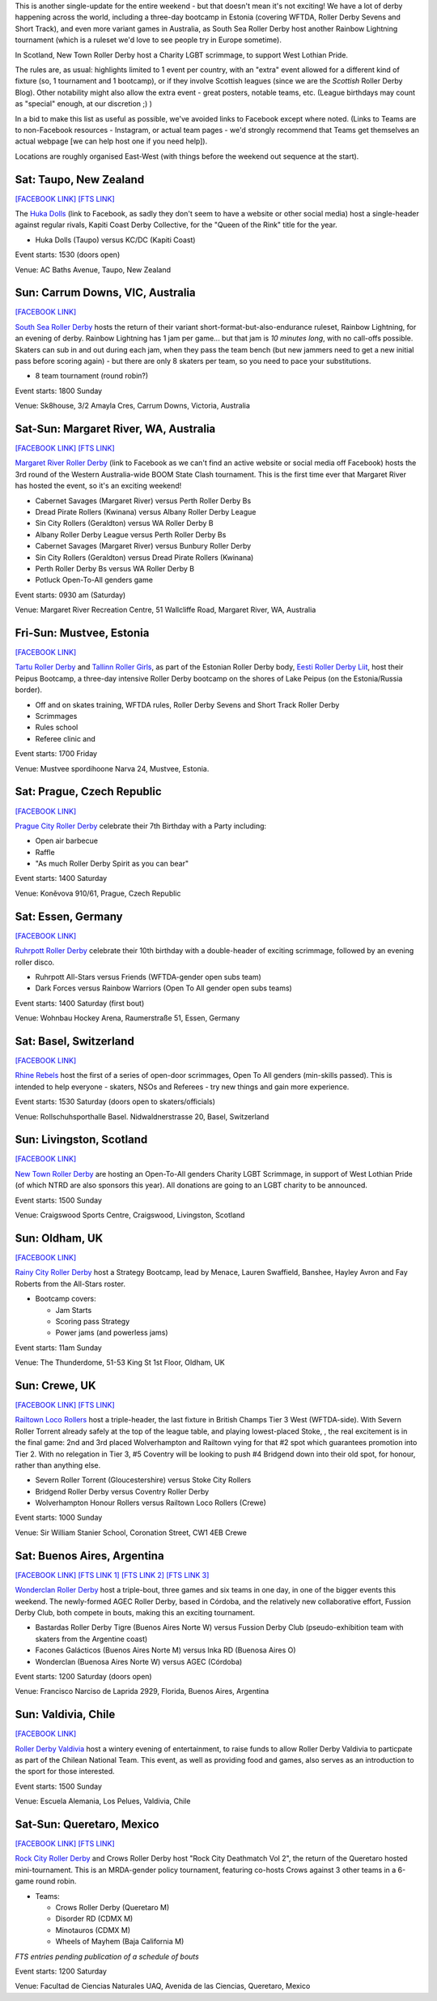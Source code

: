 .. title: Weekend Highlights: 27 July 2019
.. slug: weekendhighlights-27072019
.. date: 2019-07-22 19:00 UTC+01:00
.. tags: weekend highlights, new zealand roller derby, australian roller derby, british roller derby, scottish roller derby, czech roller derby, estonian roller derby, german roller derby, chilean roller derby, argentine roller derby, swiss roller derby, rainbow lightning, roller derby sevens, short track roller derby
.. category:
.. link:
.. description:
.. type: text
.. author: aoanla

This is another single-update for the entire weekend - but that doesn't mean it's not exciting! We have a lot of derby happening across the world, including a three-day bootcamp in Estonia (covering WFTDA, Roller Derby Sevens and Short Track), and even more variant games in Australia, as South Sea Roller Derby host another Rainbow Lightning tournament (which is a ruleset we'd love to see people try in Europe sometime).

In Scotland, New Town Roller Derby host a Charity LGBT scrimmage, to support West Lothian Pride.

The rules are, as usual: highlights limited to 1 event per country, with an "extra" event allowed for a different kind of fixture
(so, 1 tournament and 1 bootcamp), or if they involve Scottish leagues (since we are the *Scottish* Roller Derby Blog).
Other notability might also allow the extra event - great posters, notable teams, etc. (League birthdays may count as "special" enough, at our discretion ;) )

In a bid to make this list as useful as possible, we've avoided links to Facebook except where noted.
(Links to Teams are to non-Facebook resources - Instagram, or actual team pages - we'd strongly recommend that Teams
get themselves an actual webpage [we can help host one if you need help]).

Locations are roughly organised East-West (with things before the weekend out sequence at the start).

.. image:: /images/2019/07/27Jul-wkly-map.png
  :alt: Map of all events (coded by type)
  :width: 100 %

.. TEASER_END

Sat: Taupo, New Zealand
--------------------------------

`[FACEBOOK LINK]`__
`[FTS LINK]`__

.. __: https://www.facebook.com/events/463219744443379/
.. __: http://flattrackstats.com/bouts/110935/overview


The `Huka Dolls`_ (link to Facebook, as sadly they don't seem to have a website or other social media) host a single-header against regular rivals, Kapiti Coast Derby Collective, for the "Queen of the Rink" title for the year.

.. _Huka Dolls: https://www.facebook.com/hukadolls/

- Huka Dolls (Taupo) versus KC/DC (Kapiti Coast)

Event starts: 1530 (doors open)

Venue: AC Baths Avenue, Taupo, New Zealand


Sun: Carrum Downs, VIC, Australia
------------------------------------

`[FACEBOOK LINK]`__

.. __: https://www.facebook.com/events/621203458290406/

`South Sea Roller Derby`_ hosts the return of their variant short-format-but-also-endurance ruleset, Rainbow Lightning, for an evening of derby.
Rainbow Lightning has 1 jam per game... but that jam is *10 minutes long*, with no call-offs possible. Skaters can sub in and out during each jam, when they pass the team bench (but new jammers need to get a new initial pass before scoring again) - but there are only 8 skaters per team, so you need to pace your substitutions.

.. _South Sea Roller Derby: http://www.southsearollerderby.com/

- 8 team tournament (round robin?)

Event starts: 1800 Sunday

Venue: Sk8house, 3/2 Amayla Cres, Carrum Downs, Victoria, Australia

Sat-Sun: Margaret River, WA, Australia
------------------------------------------

`[FACEBOOK LINK]`__
`[FTS LINK]`__

.. __: https://www.facebook.com/events/388038465148286/
.. __: http://flattrackstats.com/tournaments/110113


`Margaret River Roller Derby`_ (link to Facebook as we can't find an active website or social media off Facebook) hosts the 3rd round of the Western Australia-wide BOOM State Clash tournament. This is the first time ever that Margaret River has hosted the event, so it's an exciting weekend!

.. _Margaret River Roller Derby: https://www.facebook.com/margaretriverrollerderby/

- Cabernet Savages (Margaret River) versus Perth Roller Derby Bs
- Dread Pirate Rollers (Kwinana) versus Albany Roller Derby League
- Sin City Rollers (Geraldton) versus WA Roller Derby B
- Albany Roller Derby League versus Perth Roller Derby Bs
- Cabernet Savages (Margaret River) versus Bunbury Roller Derby
- Sin City Rollers (Geraldton) versus Dread Pirate Rollers (Kwinana)
- Perth Roller Derby Bs versus WA Roller Derby B
- Potluck Open-To-All genders game

Event starts: 0930 am (Saturday)

Venue: Margaret River Recreation Centre, 51 Wallcliffe Road, Margaret River, WA, Australia

Fri-Sun: Mustvee, Estonia
--------------------------------

`[FACEBOOK LINK]`__

.. __: https://www.facebook.com/events/350944845561715/

`Tartu Roller Derby`_ and `Tallinn Roller Girls`_, as part of the Estonian Roller Derby body, `Eesti Roller Derby Liit`_, host their Peipus Bootcamp, a three-day intensive Roller Derby bootcamp on the shores of Lake Peipus (on the Estonia/Russia border).

.. _Tartu Roller Derby: https://www.instagram.com/tarturollerderby
.. _Tallinn Roller Girls: https://www.instagram.com/tallinnrollergirls/
.. _Eesti Roller Derby Liit: https://www.spordiregister.ee/et/organisatsioon/5262/eesti_roller_derby_liit

- Off and on skates training, WFTDA rules, Roller Derby Sevens and Short Track Roller Derby
- Scrimmages
- Rules school
- Referee clinic and

Event starts: 1700 Friday

Venue: Mustvee spordihoone Narva 24, Mustvee, Estonia.

Sat: Prague, Czech Republic
--------------------------------

`[FACEBOOK LINK]`__


.. __: https://www.facebook.com/events/638158859997962/


`Prague City Roller Derby`_ celebrate their 7th Birthday with a Party including:

- Open air barbecue
- Raffle
- "As much Roller Derby Spirit as you can bear"

.. _Prague City Roller Derby: https://www.roller-derby.cz/

Event starts: 1400 Saturday

Venue: Koněvova 910/61, Prague, Czech Republic

Sat: Essen, Germany
--------------------------------

`[FACEBOOK LINK]`__

.. __: https://www.facebook.com/events/2364314803850551/

`Ruhrpott Roller Derby`_ celebrate their 10th birthday with a double-header of exciting scrimmage, followed by an evening roller disco.

.. _Ruhrpott Roller Derby: https://www.ruhrpottrollerderby.de/

- Ruhrpott All-Stars versus Friends (WFTDA-gender open subs team)
- Dark Forces versus Rainbow Warriors (Open To All gender open subs teams)

Event starts: 1400 Saturday (first bout)

Venue: Wohnbau Hockey Arena, Raumerstraße 51, Essen, Germany


Sat: Basel, Switzerland
--------------------------------

`[FACEBOOK LINK]`__

.. __: https://www.facebook.com/events/2282029388540357/


`Rhine Rebels`_ host the first of a series of open-door scrimmages, Open To All genders (min-skills passed).
This is intended to help everyone - skaters, NSOs and Referees - try new things and gain more experience.

.. _Rhine Rebels: https://www.rhine-rebels-basel.ch/

Event starts: 1530 Saturday (doors open to skaters/officials)

Venue: Rollschuhsporthalle Basel. Nidwaldnerstrasse 20, Basel, Switzerland

Sun: Livingston, Scotland
--------------------------------

`[FACEBOOK LINK]`__

.. __: https://www.facebook.com/events/2556487911049823/


`New Town Roller Derby`_ are hosting an Open-To-All genders Charity LGBT Scrimmage, in support of West Lothian Pride (of which
NTRD are also sponsors this year). All donations are going to an LGBT charity to be announced.

.. _New Town Roller Derby: https://www.instagram.com/newtownrollerderby/

Event starts: 1500 Sunday

Venue: Craigswood Sports Centre, Craigswood, Livingston, Scotland

Sun: Oldham, UK
--------------------------------

`[FACEBOOK LINK]`__

.. __: https://www.facebook.com/events/892543371082162/


`Rainy City Roller Derby`_ host a Strategy Bootcamp, lead by Menace, Lauren Swaffield, Banshee, Hayley Avron and Fay Roberts from the All-Stars roster.

.. _Rainy City Roller Derby: http://rainycityrollerderby.com/

- Bootcamp covers:

  - Jam Starts
  - Scoring pass Strategy
  - Power jams (and powerless jams)

Event starts: 11am Sunday

Venue: The Thunderdome, 51-53 King St 1st Floor, Oldham, UK

Sun: Crewe, UK
--------------------------------

`[FACEBOOK LINK]`__
`[FTS LINK]`__

.. __: https://www.facebook.com/events/1577719822360505/
.. __: http://flattrackstats.com/tournaments/106478


`Railtown Loco Rollers`_ host a triple-header, the last fixture in British Champs Tier 3 West (WFTDA-side). With Severn Roller Torrent already safely at the top of the league table, and playing lowest-placed Stoke, , the real excitement is in the final game: 2nd and 3rd placed Wolverhampton and Railtown vying for that #2 spot which guarantees promotion into Tier 2. With no relegation in Tier 3, #5 Coventry will be looking to push #4 Bridgend down into their old spot, for honour, rather than anything else.

.. _Railtown Loco Rollers: https://www.instagram.com/rlr_official/

- Severn Roller Torrent (Gloucestershire) versus Stoke City Rollers
- Bridgend Roller Derby versus Coventry Roller Derby
- Wolverhampton Honour Rollers versus Railtown Loco Rollers (Crewe)

Event starts: 1000 Sunday

Venue: Sir William Stanier School, Coronation Street, CW1 4EB Crewe


Sat: Buenos Aires, Argentina
--------------------------------

`[FACEBOOK LINK]`__
`[FTS LINK 1]`__
`[FTS LINK 2]`__
`[FTS LINK 3]`__

.. __: https://www.facebook.com/events/337375733597358/
.. __: http://flattrackstats.com/bouts/110950/overview
.. __: http://flattrackstats.com/bouts/110945/overview
.. __: http://flattrackstats.com/bouts/110947/overview

`Wonderclan Roller Derby`_ host a triple-bout, three games and six teams in one day, in one of the bigger events this weekend. The newly-formed AGEC Roller Derby, based in Córdoba, and the relatively new collaborative effort, Fussion Derby Club, both compete in bouts, making this an exciting tournament.

.. _Wonderclan Roller Derby: https://www.instagram.com/wonderclanrd/

- Bastardas Roller Derby Tigre (Buenos Aires Norte W) versus Fussion Derby Club (pseudo-exhibition team with skaters from the Argentine coast)
- Facones Galácticos (Buenos Aires Norte M) versus Inka RD (Buenosa Aires O)
- Wonderclan (Buenosa Aires Norte W) versus AGEC (Córdoba)

Event starts: 1200 Saturday (doors open)

Venue: Francisco Narciso de Laprida 2929, Florida, Buenos Aires, Argentina

Sun: Valdivia, Chile
--------------------------------

`[FACEBOOK LINK]`__

.. __: https://www.facebook.com/events/327638261520306/


`Roller Derby Valdivia`_ host a wintery evening of entertainment, to raise funds to allow Roller Derby Valdivia to particpate as part of the Chilean National Team.  This event, as well as providing food and games, also serves as an introduction to the sport for those interested.

.. _Roller Derby Valdivia: https://www.instagram.com/rollerderbyvaldivia/

Event starts: 1500 Sunday

Venue: Escuela Alemania, Los Pelues, Valdivia, Chile


Sat-Sun: Queretaro, Mexico
--------------------------------

`[FACEBOOK LINK]`__
`[FTS LINK]`__

.. __: https://www.facebook.com/events/2310791378997633/
.. __: pending


`Rock City Roller Derby`_ and Crows Roller Derby host "Rock City Deathmatch Vol 2", the return of the Queretaro hosted mini-tournament.
This is an MRDA-gender policy tournament, featuring co-hosts Crows against 3 other teams in a 6-game round robin.

.. _Rock City Roller Derby: https://www.instagram.com/rockcityrd/

- Teams:

  - Crows Roller Derby (Queretaro M)
  - Disorder RD (CDMX M)
  - Minotauros (CDMX M)
  - Wheels of Mayhem (Baja California M)

*FTS entries pending publication of a schedule of bouts*

Event starts: 1200 Saturday

Venue: Facultad de Ciencias Naturales UAQ, Avenida de las Ciencias, Queretaro, Mexico

..
  Sat-Sun:
  --------------------------------

  `[FACEBOOK LINK]`__
  `[FTS LINK]`__

  .. __:
  .. __:


  `name`_ .

  .. _name:

  -

  Event starts:

  Venue:
